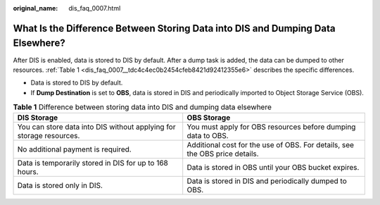 :original_name: dis_faq_0007.html

.. _dis_faq_0007:

What Is the Difference Between Storing Data into DIS and Dumping Data Elsewhere?
================================================================================

After DIS is enabled, data is stored to DIS by default. After a dump task is added, the data can be dumped to other resources. :ref:`Table 1 <dis_faq_0007__tdc4c4ec0b2454cfeb8421d92412355e6>` describes the specific differences.

-  Data is stored to DIS by default.
-  If **Dump Destination** is set to **OBS**, data is stored in DIS and periodically imported to Object Storage Service (OBS).

.. _dis_faq_0007__tdc4c4ec0b2454cfeb8421d92412355e6:

.. table:: **Table 1** Difference between storing data into DIS and dumping data elsewhere

   +---------------------------------------------------------------------+-----------------------------------------------------------------------------+
   | DIS Storage                                                         | OBS Storage                                                                 |
   +=====================================================================+=============================================================================+
   | You can store data into DIS without applying for storage resources. | You must apply for OBS resources before dumping data to OBS.                |
   +---------------------------------------------------------------------+-----------------------------------------------------------------------------+
   | No additional payment is required.                                  | Additional cost for the use of OBS. For details, see the OBS price details. |
   +---------------------------------------------------------------------+-----------------------------------------------------------------------------+
   | Data is temporarily stored in DIS for up to 168 hours.              | Data is stored in OBS until your OBS bucket expires.                        |
   +---------------------------------------------------------------------+-----------------------------------------------------------------------------+
   | Data is stored only in DIS.                                         | Data is stored in DIS and periodically dumped to OBS.                       |
   +---------------------------------------------------------------------+-----------------------------------------------------------------------------+
